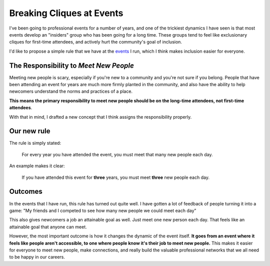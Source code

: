 Breaking Cliques at Events
==========================

I've been going to professional events for a number of years,
and one of the trickiest dynamics I have seen is that most events develop an "insiders" group who has been going for a long time.
These groups tend to feel like exclusionary cliques for first-time attendees,
and actively hurt the community's goal of inclusion.

I'd like to propose a simple rule that we have at the `events <http://www.writethedocs.org/>`_ I run,
which I think makes inclusion easier for everyone.

The Responsibility to *Meet New People*
---------------------------------------

Meeting new people is scary, especially if you're new to a community and you're not sure if you belong.
People that have been attending an event for years are much more firmly planted in the community,
and also have the ability to help newcomers understand the norms and practices of a place.

**This means the primary responsibility to meet new people should be on the long-time attendees, not first-time attendees**.

With that in mind,
I drafted a new concept that I think assigns the responsibility properly.

Our new rule
------------

The rule is simply stated:

    For every year you have attended the event, you must meet that many new people each day.

An example makes it clear:
    
    If you have attended this event for **three** years, you must meet **three** new people each day.

Outcomes
--------

In the events that I have run, this rule has turned out quite well.
I have gotten a lot of feedback of people turning it into a game:
"My friends and I competed to see how many new people we could meet each day"

This also gives newcomers a job an attainable goal as well.
Just meet one new person each day.
That feels like an attainable goal that anyone can meet.

However, the most important outcome is how it changes the dynamic of the event itself.
**It goes from an event where it feels like people aren't accessible, to one where people know it's their job to meet new people.**
This makes it easier for everyone to meet new people,
make connections,
and really build the valuable professional networks that we all need to be happy in our careers.